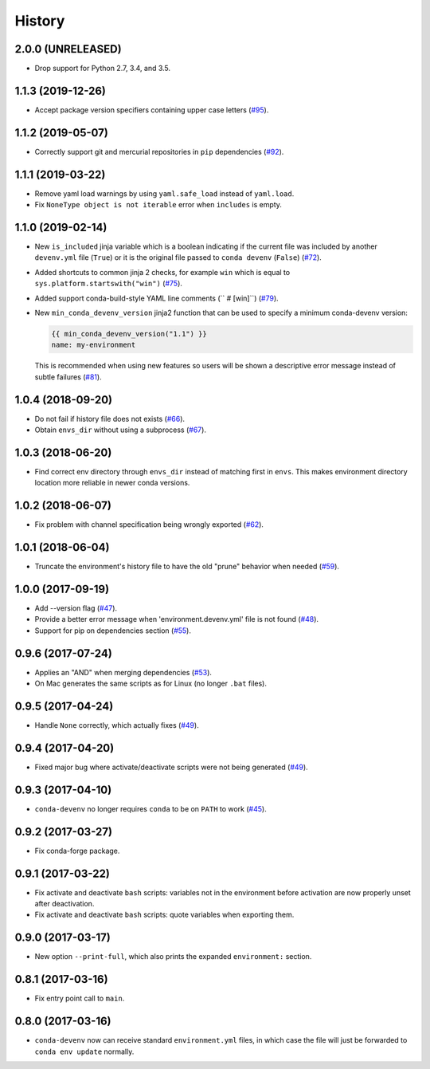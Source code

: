 =======
History
=======

2.0.0 (UNRELEASED)
------------------

* Drop support for Python 2.7, 3.4, and 3.5.


1.1.3 (2019-12-26)
------------------

* Accept package version specifiers containing upper case letters  (`#95`_).

.. _`#95`: https://github.com/ESSS/conda-devenv/issues/95


1.1.2 (2019-05-07)
------------------

* Correctly support git and mercurial repositories in ``pip`` dependencies (`#92`_).

.. _`#92`: https://github.com/ESSS/conda-devenv/pull/92


1.1.1 (2019-03-22)
------------------

* Remove yaml load warnings by using ``yaml.safe_load`` instead of ``yaml.load``.

* Fix ``NoneType object is not iterable`` error when ``includes`` is empty.


1.1.0 (2019-02-14)
------------------

* New ``is_included`` jinja variable which is a boolean indicating if the current file was included by
  another ``devenv.yml`` file (``True``) or it is the original file passed to ``conda devenv`` (``False``) (`#72`_).

* Added shortcuts to common jinja 2 checks, for example ``win`` which is equal to ``sys.platform.startswith("win")`` (`#75`_).

* Added support conda-build-style YAML line comments (`` # [win]``) (`#79`_).

* New ``min_conda_devenv_version`` jinja2 function that can be used to specify a minimum conda-devenv version:

  .. code-block:: yaml

      {{ min_conda_devenv_version("1.1") }}
      name: my-environment

  This is recommended when using new features so users will be shown a descriptive error message instead of subtle failures (`#81`_).

.. _`#72`: https://github.com/ESSS/conda-devenv/pull/72
.. _`#75`: https://github.com/ESSS/conda-devenv/pull/75
.. _`#79`: https://github.com/ESSS/conda-devenv/pull/79
.. _`#81`: https://github.com/ESSS/conda-devenv/pull/81


1.0.4 (2018-09-20)
------------------


* Do not fail if history file does not exists (`#66`_).

* Obtain  ``envs_dir`` without using a subprocess (`#67`_).

.. _`#66`: https://github.com/ESSS/conda-devenv/issues/66
.. _`#67`: https://github.com/ESSS/conda-devenv/issues/67


1.0.3 (2018-06-20)
------------------

* Find correct env directory through ``envs_dir`` instead of matching first in ``envs``. This makes
  environment directory location more reliable in newer conda versions.


1.0.2 (2018-06-07)
------------------

* Fix problem with channel specification being wrongly exported (`#62`_).


.. _`#62`: https://github.com/ESSS/conda-devenv/issues/62


1.0.1 (2018-06-04)
------------------

* Truncate the environment's history file to have the old "prune" behavior when needed (`#59`_).


.. _`#59`: https://github.com/ESSS/conda-devenv/issues/59


1.0.0 (2017-09-19)
------------------

* Add --version flag (`#47`_).
* Provide a better error message when 'environment.devenv.yml' file is not found (`#48`_).
* Support for pip on dependencies section (`#55`_).


.. _`#47`: https://github.com/ESSS/conda-devenv/issues/53
.. _`#48`: https://github.com/ESSS/conda-devenv/issues/48
.. _`#55`: https://github.com/ESSS/conda-devenv/issues/55


0.9.6 (2017-07-24)
------------------

* Applies an "AND" when merging dependencies (`#53`_).
* On Mac generates the same scripts as for Linux (no longer ``.bat`` files).

.. _`#53`: https://github.com/ESSS/conda-devenv/issues/53


0.9.5 (2017-04-24)
------------------

* Handle ``None`` correctly, which actually fixes (`#49`_).


0.9.4 (2017-04-20)
------------------

* Fixed major bug where activate/deactivate scripts were not being generated (`#49`_).

.. _`#49`: https://github.com/ESSS/conda-devenv/issues/49


0.9.3 (2017-04-10)
------------------

* ``conda-devenv`` no longer requires ``conda`` to be on ``PATH`` to work (`#45`_).

.. _`#45`: https://github.com/ESSS/conda-devenv/issues/45


0.9.2 (2017-03-27)
------------------

* Fix conda-forge package.

0.9.1 (2017-03-22)
------------------

* Fix activate and deactivate ``bash`` scripts: variables not in the environment before activation
  are now properly unset after deactivation.

* Fix activate and deactivate ``bash`` scripts: quote variables when exporting them.


0.9.0 (2017-03-17)
------------------

* New option ``--print-full``, which also prints the expanded ``environment:`` section.

0.8.1 (2017-03-16)
------------------

* Fix entry point call to ``main``.


0.8.0 (2017-03-16)
------------------

* ``conda-devenv`` now can receive standard ``environment.yml`` files, in which case the file
  will just be forwarded to ``conda env update`` normally.
